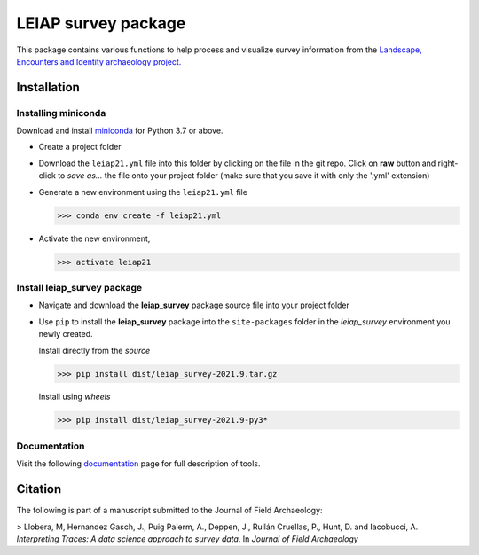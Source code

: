 ..

====================    
LEIAP survey package
====================

This package contains various functions to help process and visualize survey information from the `Landscape, Encounters and Identity archaeology project.
<https://anthropology.washington.edu/news/2020/05/12/landscape-encounters-and-identity-project-leiap-landscape-archaeology-western>`_
  

Installation
------------

Installing miniconda
^^^^^^^^^^^^^^^^^^^^

Download and install `miniconda <https://conda.io/projects/conda/en/latest/user-guide/install/index.html?highlight=conda>`_
for Python 3.7 or above.

- Create a project folder

- Download the ``leiap21.yml`` file into this folder by clicking on the file in the git repo. Click on **raw** button 
  and right-click to `save as...` the file onto your project folder (make sure that you save it with only the '.yml'
  extension)

- Generate a new environment using the ``leiap21.yml`` file

  >>> conda env create -f leiap21.yml

- Activate the new environment,

  >>> activate leiap21

Install **leiap_survey** package
^^^^^^^^^^^^^^^^^^^^^^^^^^^^^^^^

- Navigate and download the **leiap_survey** package source file into your project folder

- Use ``pip`` to install the **leiap_survey** package into the ``site-packages`` folder 
  in the *leiap_survey* environment you newly created.

  Install directly from the *source*   

  >>> pip install dist/leiap_survey-2021.9.tar.gz

  Install using *wheels*

  >>> pip install dist/leiap_survey-2021.9-py3*

Documentation
^^^^^^^^^^^^^^

Visit the following `documentation <https://mllobera.github.io/leiap_survey/docs/html/index.html>`_ page for full description of tools.  

Citation
--------
The following is part of a manuscript submitted to the Journal of Field Archaeology:   

> Llobera, M, Hernandez Gasch, J., Puig Palerm, A., Deppen, J., Rullán Cruellas, P., Hunt, D. and Iacobucci, A. *Interpreting Traces: A data science approach to survey data*. In *Journal of Field Archaeology*